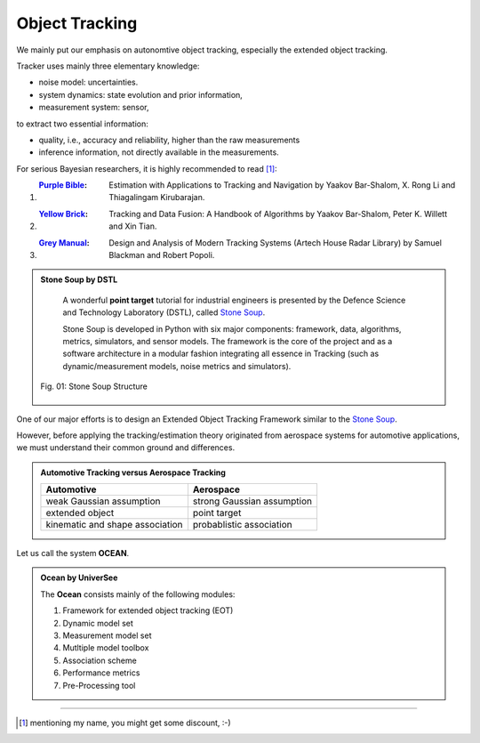 Object Tracking
===============



We mainly put our emphasis on autonomtive object tracking, especially the extended object tracking. 


Tracker uses mainly three elementary knowledge:

- noise model: uncertainties.
- system dynamics: state evolution and prior information,
- measurement system: sensor,


to extract two essential information:

- quality, i.e., accuracy and reliability, higher than the raw measurements
- inference information, not directly available in the measurements.

For serious Bayesian researchers, it is highly recommended to read [#]_:

1. :`Purple Bible`_: Estimation with Applications to Tracking and Navigation by Yaakov Bar-Shalom, X. Rong Li and Thiagalingam Kirubarajan.

2. :`Yellow Brick`_: Tracking and Data Fusion: A Handbook of Algorithms by Yaakov Bar-Shalom, Peter K. Willett and Xin Tian.

3. :`Grey Manual`_: Design and Analysis of Modern Tracking Systems (Artech House Radar Library) by Samuel Blackman and Robert Popoli.  


.. admonition:: Stone Soup by DSTL 


	A wonderful **point target** tutorial for industrial engineers is presented by the Defence Science and Technology Laboratory (DSTL), called `Stone Soup`_. 

	Stone Soup is developed in Python with six major components: framework, data, algorithms, metrics, simulators, and sensor models. The framework is the core of the project and as a software architecture in a modular fashion integrating all essence in Tracking (such as dynamic/measurement models, noise metrics and simulators).

    .. figure:: image/figSSframework.jpg
        :align: center
        :alt: Stone Soup Structure

        Fig. 01: Stone Soup Structure    



One of our major efforts is to design an Extended Object Tracking Framework similar to the `Stone Soup`_. 

However, before applying the tracking/estimation theory originated from aerospace systems for automotive applications, we must understand their common ground and differences.

.. admonition:: Automotive Tracking versus Aerospace Tracking  

    .. csv-table:: 

   		**Automotive**, **Aerospace**
        weak Gaussian assumption, strong Gaussian assumption 
        extended object, point target
        kinematic and shape association, probablistic association


Let us call the system **OCEAN**.

.. admonition:: Ocean by UniverSee

	The **Ocean** consists mainly of the following modules:

	1. Framework for extended object tracking (EOT)
	2. Dynamic model set
	3. Measurement model set
	4. Mutltiple model toolbox
	5. Association scheme
	6. Performance metrics
	7. Pre-Processing tool















---------------------------------------------------------------------------------------------------

.. [#] mentioning my name, you might get some discount, :-)





.. _Purple Bible: https://www.amazon.com/Estimation-Applications-Tracking-Navigation-Bar-Shalom/dp/047141655X
.. _Yellow Brick: https://www.amazon.com/Tracking-Data-Fusion-Handbook-Algorithms/dp/0964831279
.. _Grey Manual: https://www.amazon.com/Design-Analysis-Tracking-Systems-Library/dp/1580530060/ref=pd_lpo_1?pd_rd_i=1580530060&psc=1
.. _Stone Soup: https://stonesoup.readthedocs.io/



